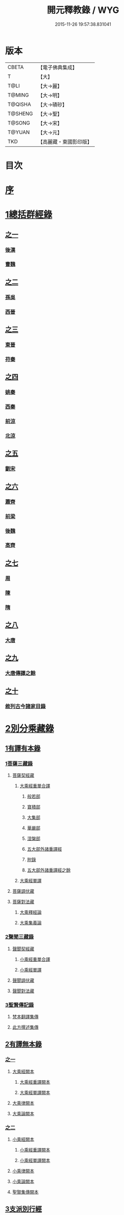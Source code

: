 #+TITLE: 開元釋教錄 / WYG
#+DATE: 2015-11-26 19:57:38.831041
* 版本
 |     CBETA|【電子佛典集成】|
 |         T|【大】     |
 |      T@LI|【大→麗】   |
 |    T@MING|【大→明】   |
 |   T@QISHA|【大→磧砂】  |
 |   T@SHENG|【大→聖】   |
 |    T@SONG|【大→宋】   |
 |    T@YUAN|【大→元】   |
 |       TKD|【高麗藏・東國影印版】|

* 目次
* [[file:KR6s0093_001.txt::001-0477a6][序]]
* [[file:KR6s0093_001.txt::0477c8][1總括群經錄]]
** [[file:KR6s0093_001.txt::0477c8][之一]]
*** [[file:KR6s0093_001.txt::0477c9][後漢]]
*** [[file:KR6s0093_001.txt::0486b21][曹魏]]
** [[file:KR6s0093_002.txt::002-0487b14][之二]]
*** [[file:KR6s0093_002.txt::002-0487b15][孫吳]]
*** [[file:KR6s0093_002.txt::0493a22][西晉]]
** [[file:KR6s0093_003.txt::003-0502c8][之三]]
*** [[file:KR6s0093_003.txt::003-0502c9][東晉]]
*** [[file:KR6s0093_003.txt::0510b17][苻秦]]
** [[file:KR6s0093_004.txt::004-0511c15][之四]]
*** [[file:KR6s0093_004.txt::004-0511c16][姚秦]]
*** [[file:KR6s0093_004.txt::0517c16][西秦]]
*** [[file:KR6s0093_004.txt::0519a10][前涼]]
*** [[file:KR6s0093_004.txt::0519b4][北涼]]
** [[file:KR6s0093_005.txt::005-0523b11][之五]]
*** [[file:KR6s0093_005.txt::005-0523b12][劉宋]]
** [[file:KR6s0093_006.txt::006-0535b13][之六]]
*** [[file:KR6s0093_006.txt::006-0535b14][蕭齊]]
*** [[file:KR6s0093_006.txt::0536c18][前梁]]
*** [[file:KR6s0093_006.txt::0539b5][後魏]]
*** [[file:KR6s0093_006.txt::0543c4][高齊]]
** [[file:KR6s0093_007.txt::007-0544c13][之七]]
*** [[file:KR6s0093_007.txt::007-0544c14][周]]
*** [[file:KR6s0093_007.txt::0545b12][陳]]
*** [[file:KR6s0093_007.txt::0547b3][隋]]
** [[file:KR6s0093_008.txt::008-0552c8][之八]]
*** [[file:KR6s0093_008.txt::008-0552c9][大唐]]
** [[file:KR6s0093_009.txt::009-0563a16][之九]]
*** [[file:KR6s0093_009.txt::009-0563a16][大唐傳譯之餘]]
** [[file:KR6s0093_010.txt::010-0572c5][之十]]
*** [[file:KR6s0093_010.txt::010-0572c6][敘列古今諸家目錄]]
* [[file:KR6s0093_011.txt::011-0582a7][2別分乘藏錄]]
** [[file:KR6s0093_011.txt::011-0582a16][1有譯有本錄]]
*** [[file:KR6s0093_011.txt::011-0582a21][1菩薩三藏錄]]
**** [[file:KR6s0093_011.txt::0582b5][菩薩契經藏]]
***** [[file:KR6s0093_011.txt::0582b5][大乘經重單合譯]]
****** [[file:KR6s0093_011.txt::0582b10][般若部]]
****** [[file:KR6s0093_011.txt::0584a14][寶積部]]
****** [[file:KR6s0093_011.txt::0588a5][大集部]]
****** [[file:KR6s0093_011.txt::0589b19][華嚴部]]
****** [[file:KR6s0093_011.txt::0590c28][涅槃部]]
****** [[file:KR6s0093_011.txt::0591b3][五大部外諸重譯經]]
****** [[file:KR6s0093_011.txt::0594a15][附錄]]
****** [[file:KR6s0093_012.txt::012-0595a9][五大部外諸重譯經之餘]]
***** [[file:KR6s0093_012.txt::0602a8][大乘經單譯]]
**** [[file:KR6s0093_012.txt::0605c20][菩薩調伏藏]]
**** [[file:KR6s0093_012.txt::0606c24][菩薩對法藏]]
***** [[file:KR6s0093_012.txt::0607a4][大乘釋經論]]
***** [[file:KR6s0093_012.txt::0607c25][大乘集義論]]
*** [[file:KR6s0093_013.txt::013-0610b14][2聲聞三藏錄]]
**** [[file:KR6s0093_013.txt::0610c4][聲聞契經藏]]
***** [[file:KR6s0093_013.txt::0610c4][小乘經重單合譯]]
***** [[file:KR6s0093_013.txt::0616b6][小乘經單譯]]
**** [[file:KR6s0093_013.txt::0618b5][聲聞調伏藏]]
**** [[file:KR6s0093_013.txt::0620a17][聲聞對法藏]]
*** [[file:KR6s0093_013.txt::0621c12][3聖賢傳記錄]]
**** [[file:KR6s0093_013.txt::0621c26][梵本翻譯集傳]]
**** [[file:KR6s0093_013.txt::0624a20][此方撰述集傳]]
** [[file:KR6s0093_014.txt::014-0626a5][2有譯無本錄]]
*** [[file:KR6s0093_014.txt::014-0626a5][之一]]
**** [[file:KR6s0093_014.txt::014-0626a23][大乘經闕本]]
***** [[file:KR6s0093_014.txt::014-0626a23][大乘經重譯闕本]]
***** [[file:KR6s0093_014.txt::0633a10][大乘經單譯闕本]]
**** [[file:KR6s0093_014.txt::0636b28][大乘律闕本]]
**** [[file:KR6s0093_014.txt::0637a18][大乘論闕本]]
*** [[file:KR6s0093_015.txt::015-0637c15][之二]]
**** [[file:KR6s0093_015.txt::015-0637c16][小乘經闕本]]
***** [[file:KR6s0093_015.txt::015-0637c16][小乘經重譯闕本]]
***** [[file:KR6s0093_015.txt::0641c6][小乘經單譯闕本]]
**** [[file:KR6s0093_015.txt::0648b21][小乘律闕本]]
**** [[file:KR6s0093_015.txt::0649b17][小乘論闕本]]
**** [[file:KR6s0093_015.txt::0649c15][聖賢集傳闕本]]
** [[file:KR6s0093_016.txt::016-0651a16][3支派別行經]]
*** [[file:KR6s0093_016.txt::016-0651a24][大乘別生經]]
*** [[file:KR6s0093_016.txt::0654c10][大乘律別生]]
*** [[file:KR6s0093_016.txt::0654c24][大乘論別生]]
*** [[file:KR6s0093_016.txt::0655a8][小乘別生經]]
*** [[file:KR6s0093_016.txt::0659b22][小乘律別生]]
*** [[file:KR6s0093_016.txt::0660a24][聖賢集別生]]
** [[file:KR6s0093_017.txt::017-0662a28][4刪略繁重錄]]
*** [[file:KR6s0093_017.txt::0662b4][新括出別生經]]
*** [[file:KR6s0093_017.txt::0664a3][新括出名異文同經]]
*** [[file:KR6s0093_017.txt::0664c24][新括出重上錄經]]
*** [[file:KR6s0093_017.txt::0665a24][新括出合入大部經]]
** [[file:KR6s0093_017.txt::0666b8][5補闕拾遺錄]]
** [[file:KR6s0093_018.txt::018-0671b19][6疑惑再詳錄]]
** [[file:KR6s0093_018.txt::0672a8][7偽妄亂真錄]]
* [[file:KR6s0093_019.txt::019-0680a29][入藏錄]]
** [[file:KR6s0093_019.txt::0680b3][大乘入藏錄]]
*** [[file:KR6s0093_019.txt::0680b10][大乘經]]
**** [[file:KR6s0093_019.txt::0680b10][大乘經重單合譯]]
**** [[file:KR6s0093_019.txt::0686c28][大乘經單譯]]
*** [[file:KR6s0093_019.txt::0689a7][大乘律]]
*** [[file:KR6s0093_019.txt::0689b12][大乘論]]
** [[file:KR6s0093_020.txt::020-0691a13][小乘入藏錄]]
*** [[file:KR6s0093_020.txt::020-0691a21][小乘經]]
**** [[file:KR6s0093_020.txt::020-0691a21][小乘經重單合譯]]
**** [[file:KR6s0093_020.txt::0693b4][小乘經單譯]]
*** [[file:KR6s0093_020.txt::0694b17][小乘律]]
*** [[file:KR6s0093_020.txt::0695b14][小乘論]]
** [[file:KR6s0093_020.txt::0696a20][賢聖集]]
** [[file:KR6s0093_020.txt::0699c16][大唐不空三藏新譯眾經論及念誦儀軌法等目錄]]
*** [[file:KR6s0093_020.txt::0700c12][新譯論目錄]]
* [[file:KR6s0093_020.txt::0700c24][附文]]
** [[file:KR6s0093_020.txt::0701a1][大乘入藏錄]]
*** [[file:KR6s0093_020.txt::0701a7][大乘經]]
**** [[file:KR6s0093_020.txt::0701a7][大乘經重單合譯]]
**** [[file:KR6s0093_020.txt::0710a6][大乘經單譯]]
*** [[file:KR6s0093_020.txt::0712c2][大乘律]]
*** [[file:KR6s0093_020.txt::0713a17][大乘論]]
** [[file:KR6s0093_020.txt::0714c29][小乘入藏錄]]
*** [[file:KR6s0093_020.txt::0715a6][小乘經]]
**** [[file:KR6s0093_020.txt::0715a6][小乘經重單合譯]]
**** [[file:KR6s0093_020.txt::0717b28][小乘經單譯]]
*** [[file:KR6s0093_020.txt::0718c25][小乘律]]
*** [[file:KR6s0093_020.txt::0720a11][小乘論]]
** [[file:KR6s0093_020.txt::0720c21][賢聖集]]
* 卷
** [[file:KR6s0093_001.txt][開元釋教錄 1]]
** [[file:KR6s0093_002.txt][開元釋教錄 2]]
** [[file:KR6s0093_003.txt][開元釋教錄 3]]
** [[file:KR6s0093_004.txt][開元釋教錄 4]]
** [[file:KR6s0093_005.txt][開元釋教錄 5]]
** [[file:KR6s0093_006.txt][開元釋教錄 6]]
** [[file:KR6s0093_007.txt][開元釋教錄 7]]
** [[file:KR6s0093_008.txt][開元釋教錄 8]]
** [[file:KR6s0093_009.txt][開元釋教錄 9]]
** [[file:KR6s0093_010.txt][開元釋教錄 10]]
** [[file:KR6s0093_011.txt][開元釋教錄 11]]
** [[file:KR6s0093_012.txt][開元釋教錄 12]]
** [[file:KR6s0093_013.txt][開元釋教錄 13]]
** [[file:KR6s0093_014.txt][開元釋教錄 14]]
** [[file:KR6s0093_015.txt][開元釋教錄 15]]
** [[file:KR6s0093_016.txt][開元釋教錄 16]]
** [[file:KR6s0093_017.txt][開元釋教錄 17]]
** [[file:KR6s0093_018.txt][開元釋教錄 18]]
** [[file:KR6s0093_019.txt][開元釋教錄 19]]
** [[file:KR6s0093_020.txt][開元釋教錄 20]]
